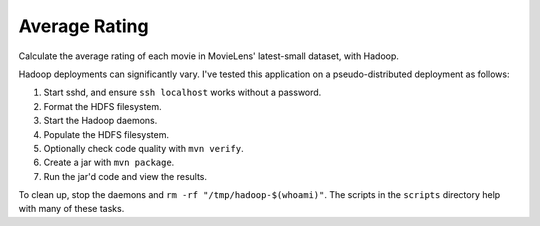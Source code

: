 Average Rating
==============

Calculate the average rating of each movie in MovieLens' latest-small dataset,
with Hadoop.

Hadoop deployments can significantly vary. I've tested this application on a
pseudo-distributed deployment as follows:

1. Start sshd, and ensure ``ssh localhost`` works without a password.
2. Format the HDFS filesystem.
3. Start the Hadoop daemons.
4. Populate the HDFS filesystem.
5. Optionally check code quality with ``mvn verify``.
6. Create a jar with ``mvn package``.
7. Run the jar'd code and view the results.

To clean up, stop the daemons and ``rm -rf "/tmp/hadoop-$(whoami)"``. The
scripts in the ``scripts`` directory help with many of these tasks.
